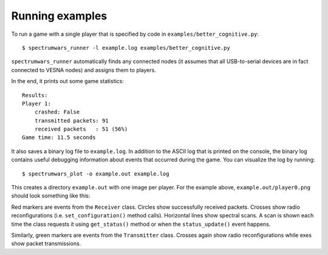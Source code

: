 .. vim:sw=3 ts=3 expandtab tw=78

Running examples
================

To run a game with a single player that is specified by code in
``examples/better_cognitive.py``::

   $ spectrumwars_runner -l example.log examples/better_cognitive.py

``spectrumwars_runner`` automatically finds any connected nodes (it
assumes that all USB-to-serial devices are in fact connected to VESNA nodes)
and assigns them to players.

In the end, it prints out some game statistics::

   Results:
   Player 1:
       crashed: False
       transmitted packets: 91
       received packets   : 51 (56%)
   Game time: 11.5 seconds

It also saves a binary log file to ``example.log``. In addition to the ASCII
log that is printed on the console, the binary log contains useful debugging
information about events that occurred during the game. You can visualize the
log by running::

   $ spectrumwars_plot -o example.out example.log

This creates a directory ``example.out`` with one image per player. For
the example above, ``example.out/player0.png`` should look something like
this:

.. image:: figures/example_game.png
   :width: 50%
   :align: center

Red markers are events from the ``Receiver`` class. Circles show successfully
received packets. Crosses show radio reconfigurations (i.e.
``set_configuration()`` method calls). Horizontal lines show spectral scans. A
scan is shown each time the class requests it using ``get_status()`` method or
when the ``status_update()`` event happens.

Similarly, green markers are events from the ``Transmitter`` class. Crosses
again show radio reconfigurations while exes show packet transmissions.
